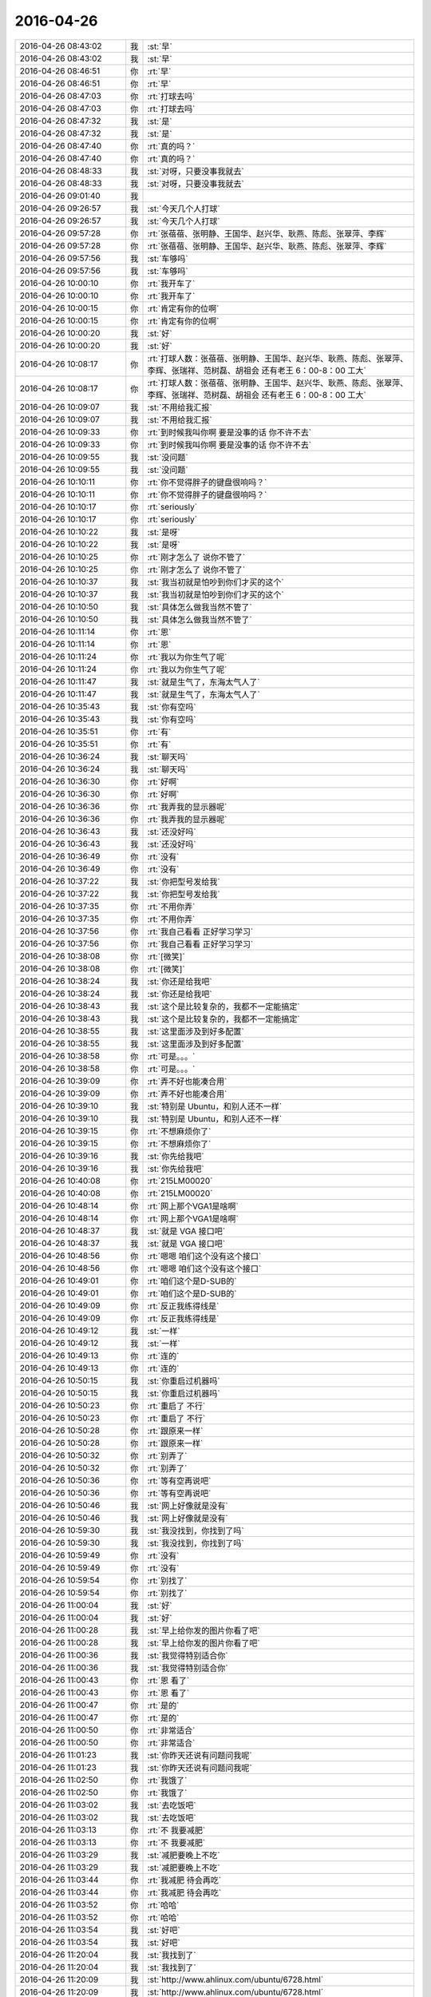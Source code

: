 2016-04-26
-------------

.. list-table::
   :widths: 25, 1, 60

   * - 2016-04-26 08:43:02
     - 我
     - :st:`早`
   * - 2016-04-26 08:43:02
     - 我
     - :st:`早`
   * - 2016-04-26 08:46:51
     - 你
     - :rt:`早`
   * - 2016-04-26 08:46:51
     - 你
     - :rt:`早`
   * - 2016-04-26 08:47:03
     - 你
     - :rt:`打球去吗`
   * - 2016-04-26 08:47:03
     - 你
     - :rt:`打球去吗`
   * - 2016-04-26 08:47:32
     - 我
     - :st:`是`
   * - 2016-04-26 08:47:32
     - 我
     - :st:`是`
   * - 2016-04-26 08:47:40
     - 你
     - :rt:`真的吗？`
   * - 2016-04-26 08:47:40
     - 你
     - :rt:`真的吗？`
   * - 2016-04-26 08:48:33
     - 我
     - :st:`对呀，只要没事我就去`
   * - 2016-04-26 08:48:33
     - 我
     - :st:`对呀，只要没事我就去`
   * - 2016-04-26 09:01:40
     - 我
     - .. image:: /images/67362.jpg
          :width: 100px
   * - 2016-04-26 09:26:57
     - 我
     - :st:`今天几个人打球`
   * - 2016-04-26 09:26:57
     - 我
     - :st:`今天几个人打球`
   * - 2016-04-26 09:57:28
     - 你
     - :rt:`张蓓蓓、张明静、王国华、赵兴华、耿燕、陈彪、张翠萍、李辉`
   * - 2016-04-26 09:57:28
     - 你
     - :rt:`张蓓蓓、张明静、王国华、赵兴华、耿燕、陈彪、张翠萍、李辉`
   * - 2016-04-26 09:57:56
     - 我
     - :st:`车够吗`
   * - 2016-04-26 09:57:56
     - 我
     - :st:`车够吗`
   * - 2016-04-26 10:00:10
     - 你
     - :rt:`我开车了`
   * - 2016-04-26 10:00:10
     - 你
     - :rt:`我开车了`
   * - 2016-04-26 10:00:15
     - 你
     - :rt:`肯定有你的位啊`
   * - 2016-04-26 10:00:15
     - 你
     - :rt:`肯定有你的位啊`
   * - 2016-04-26 10:00:20
     - 我
     - :st:`好`
   * - 2016-04-26 10:00:20
     - 我
     - :st:`好`
   * - 2016-04-26 10:08:17
     - 你
     - :rt:`打球人数：张蓓蓓、张明静、王国华、赵兴华、耿燕、陈彪、张翠萍、李辉、张瑞祥、范树磊、胡祖会 还有老王  6：00-8：00 工大`
   * - 2016-04-26 10:08:17
     - 你
     - :rt:`打球人数：张蓓蓓、张明静、王国华、赵兴华、耿燕、陈彪、张翠萍、李辉、张瑞祥、范树磊、胡祖会 还有老王  6：00-8：00 工大`
   * - 2016-04-26 10:09:07
     - 我
     - :st:`不用给我汇报`
   * - 2016-04-26 10:09:07
     - 我
     - :st:`不用给我汇报`
   * - 2016-04-26 10:09:33
     - 你
     - :rt:`到时候我叫你啊 要是没事的话 你不许不去`
   * - 2016-04-26 10:09:33
     - 你
     - :rt:`到时候我叫你啊 要是没事的话 你不许不去`
   * - 2016-04-26 10:09:55
     - 我
     - :st:`没问题`
   * - 2016-04-26 10:09:55
     - 我
     - :st:`没问题`
   * - 2016-04-26 10:10:11
     - 你
     - :rt:`你不觉得胖子的键盘很响吗？`
   * - 2016-04-26 10:10:11
     - 你
     - :rt:`你不觉得胖子的键盘很响吗？`
   * - 2016-04-26 10:10:17
     - 你
     - :rt:`seriously`
   * - 2016-04-26 10:10:17
     - 你
     - :rt:`seriously`
   * - 2016-04-26 10:10:22
     - 我
     - :st:`是呀`
   * - 2016-04-26 10:10:22
     - 我
     - :st:`是呀`
   * - 2016-04-26 10:10:25
     - 你
     - :rt:`刚才怎么了 说你不管了`
   * - 2016-04-26 10:10:25
     - 你
     - :rt:`刚才怎么了 说你不管了`
   * - 2016-04-26 10:10:37
     - 我
     - :st:`我当初就是怕吵到你们才买的这个`
   * - 2016-04-26 10:10:37
     - 我
     - :st:`我当初就是怕吵到你们才买的这个`
   * - 2016-04-26 10:10:50
     - 我
     - :st:`具体怎么做我当然不管了`
   * - 2016-04-26 10:10:50
     - 我
     - :st:`具体怎么做我当然不管了`
   * - 2016-04-26 10:11:14
     - 你
     - :rt:`恩`
   * - 2016-04-26 10:11:14
     - 你
     - :rt:`恩`
   * - 2016-04-26 10:11:24
     - 你
     - :rt:`我以为你生气了呢`
   * - 2016-04-26 10:11:24
     - 你
     - :rt:`我以为你生气了呢`
   * - 2016-04-26 10:11:47
     - 我
     - :st:`就是生气了，东海太气人了`
   * - 2016-04-26 10:11:47
     - 我
     - :st:`就是生气了，东海太气人了`
   * - 2016-04-26 10:35:43
     - 我
     - :st:`你有空吗`
   * - 2016-04-26 10:35:43
     - 我
     - :st:`你有空吗`
   * - 2016-04-26 10:35:51
     - 你
     - :rt:`有`
   * - 2016-04-26 10:35:51
     - 你
     - :rt:`有`
   * - 2016-04-26 10:36:24
     - 我
     - :st:`聊天吗`
   * - 2016-04-26 10:36:24
     - 我
     - :st:`聊天吗`
   * - 2016-04-26 10:36:30
     - 你
     - :rt:`好啊`
   * - 2016-04-26 10:36:30
     - 你
     - :rt:`好啊`
   * - 2016-04-26 10:36:36
     - 你
     - :rt:`我弄我的显示器呢`
   * - 2016-04-26 10:36:36
     - 你
     - :rt:`我弄我的显示器呢`
   * - 2016-04-26 10:36:43
     - 我
     - :st:`还没好吗`
   * - 2016-04-26 10:36:43
     - 我
     - :st:`还没好吗`
   * - 2016-04-26 10:36:49
     - 你
     - :rt:`没有`
   * - 2016-04-26 10:36:49
     - 你
     - :rt:`没有`
   * - 2016-04-26 10:37:22
     - 我
     - :st:`你把型号发给我`
   * - 2016-04-26 10:37:22
     - 我
     - :st:`你把型号发给我`
   * - 2016-04-26 10:37:35
     - 你
     - :rt:`不用你弄`
   * - 2016-04-26 10:37:35
     - 你
     - :rt:`不用你弄`
   * - 2016-04-26 10:37:56
     - 你
     - :rt:`我自己看看 正好学习学习`
   * - 2016-04-26 10:37:56
     - 你
     - :rt:`我自己看看 正好学习学习`
   * - 2016-04-26 10:38:08
     - 你
     - :rt:`[微笑]`
   * - 2016-04-26 10:38:08
     - 你
     - :rt:`[微笑]`
   * - 2016-04-26 10:38:24
     - 我
     - :st:`你还是给我吧`
   * - 2016-04-26 10:38:24
     - 我
     - :st:`你还是给我吧`
   * - 2016-04-26 10:38:43
     - 我
     - :st:`这个是比较复杂的，我都不一定能搞定`
   * - 2016-04-26 10:38:43
     - 我
     - :st:`这个是比较复杂的，我都不一定能搞定`
   * - 2016-04-26 10:38:55
     - 我
     - :st:`这里面涉及到好多配置`
   * - 2016-04-26 10:38:55
     - 我
     - :st:`这里面涉及到好多配置`
   * - 2016-04-26 10:38:58
     - 你
     - :rt:`可是。。。`
   * - 2016-04-26 10:38:58
     - 你
     - :rt:`可是。。。`
   * - 2016-04-26 10:39:09
     - 你
     - :rt:`弄不好也能凑合用`
   * - 2016-04-26 10:39:09
     - 你
     - :rt:`弄不好也能凑合用`
   * - 2016-04-26 10:39:10
     - 我
     - :st:`特别是 Ubuntu，和别人还不一样`
   * - 2016-04-26 10:39:10
     - 我
     - :st:`特别是 Ubuntu，和别人还不一样`
   * - 2016-04-26 10:39:15
     - 你
     - :rt:`不想麻烦你了`
   * - 2016-04-26 10:39:15
     - 你
     - :rt:`不想麻烦你了`
   * - 2016-04-26 10:39:16
     - 我
     - :st:`你先给我吧`
   * - 2016-04-26 10:39:16
     - 我
     - :st:`你先给我吧`
   * - 2016-04-26 10:40:08
     - 你
     - :rt:`215LM00020`
   * - 2016-04-26 10:40:08
     - 你
     - :rt:`215LM00020`
   * - 2016-04-26 10:48:14
     - 你
     - :rt:`网上那个VGA1是啥啊`
   * - 2016-04-26 10:48:14
     - 你
     - :rt:`网上那个VGA1是啥啊`
   * - 2016-04-26 10:48:37
     - 我
     - :st:`就是 VGA 接口吧`
   * - 2016-04-26 10:48:37
     - 我
     - :st:`就是 VGA 接口吧`
   * - 2016-04-26 10:48:56
     - 你
     - :rt:`嗯嗯 咱们这个没有这个接口`
   * - 2016-04-26 10:48:56
     - 你
     - :rt:`嗯嗯 咱们这个没有这个接口`
   * - 2016-04-26 10:49:01
     - 你
     - :rt:`咱们这个是D-SUB的`
   * - 2016-04-26 10:49:01
     - 你
     - :rt:`咱们这个是D-SUB的`
   * - 2016-04-26 10:49:09
     - 你
     - :rt:`反正我练得线是`
   * - 2016-04-26 10:49:09
     - 你
     - :rt:`反正我练得线是`
   * - 2016-04-26 10:49:12
     - 我
     - :st:`一样`
   * - 2016-04-26 10:49:12
     - 我
     - :st:`一样`
   * - 2016-04-26 10:49:13
     - 你
     - :rt:`连的`
   * - 2016-04-26 10:49:13
     - 你
     - :rt:`连的`
   * - 2016-04-26 10:50:15
     - 我
     - :st:`你重启过机器吗`
   * - 2016-04-26 10:50:15
     - 我
     - :st:`你重启过机器吗`
   * - 2016-04-26 10:50:23
     - 你
     - :rt:`重启了 不行`
   * - 2016-04-26 10:50:23
     - 你
     - :rt:`重启了 不行`
   * - 2016-04-26 10:50:28
     - 你
     - :rt:`跟原来一样`
   * - 2016-04-26 10:50:28
     - 你
     - :rt:`跟原来一样`
   * - 2016-04-26 10:50:32
     - 你
     - :rt:`别弄了`
   * - 2016-04-26 10:50:32
     - 你
     - :rt:`别弄了`
   * - 2016-04-26 10:50:36
     - 你
     - :rt:`等有空再说吧`
   * - 2016-04-26 10:50:36
     - 你
     - :rt:`等有空再说吧`
   * - 2016-04-26 10:50:46
     - 我
     - :st:`网上好像就是没有`
   * - 2016-04-26 10:50:46
     - 我
     - :st:`网上好像就是没有`
   * - 2016-04-26 10:59:30
     - 我
     - :st:`我没找到，你找到了吗`
   * - 2016-04-26 10:59:30
     - 我
     - :st:`我没找到，你找到了吗`
   * - 2016-04-26 10:59:49
     - 你
     - :rt:`没有`
   * - 2016-04-26 10:59:49
     - 你
     - :rt:`没有`
   * - 2016-04-26 10:59:54
     - 你
     - :rt:`别找了`
   * - 2016-04-26 10:59:54
     - 你
     - :rt:`别找了`
   * - 2016-04-26 11:00:04
     - 我
     - :st:`好`
   * - 2016-04-26 11:00:04
     - 我
     - :st:`好`
   * - 2016-04-26 11:00:28
     - 我
     - :st:`早上给你发的图片你看了吧`
   * - 2016-04-26 11:00:28
     - 我
     - :st:`早上给你发的图片你看了吧`
   * - 2016-04-26 11:00:36
     - 我
     - :st:`我觉得特别适合你`
   * - 2016-04-26 11:00:36
     - 我
     - :st:`我觉得特别适合你`
   * - 2016-04-26 11:00:43
     - 你
     - :rt:`恩 看了`
   * - 2016-04-26 11:00:43
     - 你
     - :rt:`恩 看了`
   * - 2016-04-26 11:00:47
     - 你
     - :rt:`是的`
   * - 2016-04-26 11:00:47
     - 你
     - :rt:`是的`
   * - 2016-04-26 11:00:50
     - 你
     - :rt:`非常适合`
   * - 2016-04-26 11:00:50
     - 你
     - :rt:`非常适合`
   * - 2016-04-26 11:01:23
     - 我
     - :st:`你昨天还说有问题问我呢`
   * - 2016-04-26 11:01:23
     - 我
     - :st:`你昨天还说有问题问我呢`
   * - 2016-04-26 11:02:50
     - 你
     - :rt:`我饿了`
   * - 2016-04-26 11:02:50
     - 你
     - :rt:`我饿了`
   * - 2016-04-26 11:03:02
     - 我
     - :st:`去吃饭吧`
   * - 2016-04-26 11:03:02
     - 我
     - :st:`去吃饭吧`
   * - 2016-04-26 11:03:13
     - 你
     - :rt:`不 我要减肥`
   * - 2016-04-26 11:03:13
     - 你
     - :rt:`不 我要减肥`
   * - 2016-04-26 11:03:29
     - 我
     - :st:`减肥要晚上不吃`
   * - 2016-04-26 11:03:29
     - 我
     - :st:`减肥要晚上不吃`
   * - 2016-04-26 11:03:44
     - 你
     - :rt:`我减肥 待会再吃`
   * - 2016-04-26 11:03:44
     - 你
     - :rt:`我减肥 待会再吃`
   * - 2016-04-26 11:03:52
     - 你
     - :rt:`哈哈`
   * - 2016-04-26 11:03:52
     - 你
     - :rt:`哈哈`
   * - 2016-04-26 11:03:54
     - 我
     - :st:`好吧`
   * - 2016-04-26 11:03:54
     - 我
     - :st:`好吧`
   * - 2016-04-26 11:20:04
     - 我
     - :st:`我找到了`
   * - 2016-04-26 11:20:04
     - 我
     - :st:`我找到了`
   * - 2016-04-26 11:20:09
     - 我
     - :st:`http://www.ahlinux.com/ubuntu/6728.html`
   * - 2016-04-26 11:20:09
     - 我
     - :st:`http://www.ahlinux.com/ubuntu/6728.html`
   * - 2016-04-26 11:20:30
     - 我
     - :st:`你的显示器的分辨率是1680x1050`
   * - 2016-04-26 11:20:30
     - 我
     - :st:`你的显示器的分辨率是1680x1050`
   * - 2016-04-26 11:20:46
     - 我
     - :st:`操作的时候改成这个就可以了`
   * - 2016-04-26 11:20:46
     - 我
     - :st:`操作的时候改成这个就可以了`
   * - 2016-04-26 11:20:57
     - 你
     - :rt:`不是 是1024*768`
   * - 2016-04-26 11:20:57
     - 你
     - :rt:`不是 是1024*768`
   * - 2016-04-26 11:21:26
     - 我
     - :st:`我是说你显示器应该的是这个`
   * - 2016-04-26 11:21:26
     - 我
     - :st:`我是说你显示器应该的是这个`
   * - 2016-04-26 11:21:42
     - 你
     - :rt:`应该是1920的`
   * - 2016-04-26 11:21:42
     - 你
     - :rt:`应该是1920的`
   * - 2016-04-26 11:21:45
     - 你
     - :rt:`你看看你的`
   * - 2016-04-26 11:21:45
     - 你
     - :rt:`你看看你的`
   * - 2016-04-26 11:22:36
     - 我
     - :st:`我的是1680，你的应该是1920`
   * - 2016-04-26 11:22:36
     - 我
     - :st:`我的是1680，你的应该是1920`
   * - 2016-04-26 11:23:30
     - 你
     - :rt:`是`
   * - 2016-04-26 11:23:30
     - 你
     - :rt:`是`
   * - 2016-04-26 11:23:34
     - 你
     - :rt:`1920 1080`
   * - 2016-04-26 11:23:34
     - 你
     - :rt:`1920 1080`
   * - 2016-04-26 11:25:01
     - 我
     - :st:`你不去吃饭吗`
   * - 2016-04-26 11:25:01
     - 我
     - :st:`你不去吃饭吗`
   * - 2016-04-26 11:27:23
     - 我
     - :st:`早点吃，回来早点睡`
   * - 2016-04-26 11:27:23
     - 我
     - :st:`早点吃，回来早点睡`
   * - 2016-04-26 11:27:35
     - 我
     - :st:`下午聊天，好不好`
   * - 2016-04-26 11:27:35
     - 我
     - :st:`下午聊天，好不好`
   * - 2016-04-26 11:32:37
     - 你
     - :rt:`好 你看我今天早上待会`
   * - 2016-04-26 11:32:37
     - 你
     - :rt:`好 你看我今天早上待会`
   * - 2016-04-26 11:32:52
     - 你
     - :rt:`王洪越 让我接着调研vertica`
   * - 2016-04-26 11:32:52
     - 你
     - :rt:`王洪越 让我接着调研vertica`
   * - 2016-04-26 11:32:53
     - 你
     - :rt:`靠`
   * - 2016-04-26 11:32:53
     - 你
     - :rt:`靠`
   * - 2016-04-26 11:34:11
     - 我
     - :st:`不理他`
   * - 2016-04-26 11:34:11
     - 我
     - :st:`不理他`
   * - 2016-04-26 11:34:30
     - 我
     - :st:`他特别讨厌，今天和我们一起吃`
   * - 2016-04-26 11:34:30
     - 我
     - :st:`他特别讨厌，今天和我们一起吃`
   * - 2016-04-26 11:34:52
     - 我
     - :st:`我在想是不是因为杨丽莹今天和我们吃`
   * - 2016-04-26 11:34:52
     - 我
     - :st:`我在想是不是因为杨丽莹今天和我们吃`
   * - 2016-04-26 11:35:12
     - 我
     - :st:`上次也是，他和杨丽莹一起去的`
   * - 2016-04-26 11:35:12
     - 我
     - :st:`上次也是，他和杨丽莹一起去的`
   * - 2016-04-26 11:36:52
     - 你
     - :rt:`不是`
   * - 2016-04-26 11:36:52
     - 你
     - :rt:`不是`
   * - 2016-04-26 11:37:12
     - 你
     - :rt:`他先说的，后来严丹叫的杨`
   * - 2016-04-26 11:37:12
     - 你
     - :rt:`他先说的，后来严丹叫的杨`
   * - 2016-04-26 11:37:24
     - 我
     - :st:`哦`
   * - 2016-04-26 11:37:24
     - 我
     - :st:`哦`
   * - 2016-04-26 11:37:33
     - 你
     - :rt:`然后他叫也叫杨`
   * - 2016-04-26 11:37:33
     - 你
     - :rt:`然后他叫也叫杨`
   * - 2016-04-26 11:37:37
     - 你
     - :rt:`杨就去了`
   * - 2016-04-26 11:37:37
     - 你
     - :rt:`杨就去了`
   * - 2016-04-26 11:37:47
     - 你
     - :rt:`我想他估计想跟你套近乎`
   * - 2016-04-26 11:37:47
     - 你
     - :rt:`我想他估计想跟你套近乎`
   * - 2016-04-26 11:37:59
     - 你
     - :rt:`至少他觉得跟你比以前好了`
   * - 2016-04-26 11:37:59
     - 你
     - :rt:`至少他觉得跟你比以前好了`
   * - 2016-04-26 11:38:04
     - 我
     - :st:`是`
   * - 2016-04-26 11:38:04
     - 我
     - :st:`是`
   * - 2016-04-26 11:38:29
     - 你
     - :rt:`他这个人奇奇怪怪的，也没什么原则，比较讨厌`
   * - 2016-04-26 11:38:29
     - 你
     - :rt:`他这个人奇奇怪怪的，也没什么原则，比较讨厌`
   * - 2016-04-26 11:38:36
     - 我
     - :st:`明天我上午请假，你帮我看看他们是不是还是一起`
   * - 2016-04-26 11:38:36
     - 我
     - :st:`明天我上午请假，你帮我看看他们是不是还是一起`
   * - 2016-04-26 11:38:47
     - 你
     - :rt:`你干嘛去啊`
   * - 2016-04-26 11:38:47
     - 你
     - :rt:`你干嘛去啊`
   * - 2016-04-26 11:38:52
     - 你
     - :rt:`请一上午吗？`
   * - 2016-04-26 11:38:52
     - 你
     - :rt:`请一上午吗？`
   * - 2016-04-26 11:39:04
     - 你
     - :rt:`他们是不是一起怎么了？`
   * - 2016-04-26 11:39:04
     - 你
     - :rt:`他们是不是一起怎么了？`
   * - 2016-04-26 11:39:12
     - 我
     - :st:`我去体检，一上午`
   * - 2016-04-26 11:39:12
     - 我
     - :st:`我去体检，一上午`
   * - 2016-04-26 11:39:24
     - 你
     - :rt:`你好像对杨跟王洪越走的近这件事很在意哦`
   * - 2016-04-26 11:39:24
     - 你
     - :rt:`你好像对杨跟王洪越走的近这件事很在意哦`
   * - 2016-04-26 11:39:36
     - 你
     - :rt:`为什么[调皮]`
   * - 2016-04-26 11:39:36
     - 你
     - :rt:`为什么[调皮]`
   * - 2016-04-26 11:39:38
     - 我
     - :st:`我是讨厌洪越`
   * - 2016-04-26 11:39:38
     - 我
     - :st:`我是讨厌洪越`
   * - 2016-04-26 11:39:50
     - 我
     - :st:`不想让他和我们一起吃`
   * - 2016-04-26 11:39:50
     - 我
     - :st:`不想让他和我们一起吃`
   * - 2016-04-26 11:39:54
     - 你
     - :rt:`平时没见你这么讨厌他`
   * - 2016-04-26 11:39:54
     - 你
     - :rt:`平时没见你这么讨厌他`
   * - 2016-04-26 11:40:05
     - 我
     - :st:`昨天他就没和我们一起`
   * - 2016-04-26 11:40:05
     - 我
     - :st:`昨天他就没和我们一起`
   * - 2016-04-26 11:40:16
     - 你
     - :rt:`你明天都不来了，还让我看着他跟杨在不在一起`
   * - 2016-04-26 11:40:16
     - 你
     - :rt:`你明天都不来了，还让我看着他跟杨在不在一起`
   * - 2016-04-26 11:40:30
     - 我
     - :st:`我只是好奇他的动机`
   * - 2016-04-26 11:40:30
     - 我
     - :st:`我只是好奇他的动机`
   * - 2016-04-26 11:40:37
     - 你
     - :rt:`唉`
   * - 2016-04-26 11:40:37
     - 你
     - :rt:`唉`
   * - 2016-04-26 11:40:46
     - 你
     - :rt:`好吧，我无所谓，`
   * - 2016-04-26 11:40:46
     - 你
     - :rt:`好吧，我无所谓，`
   * - 2016-04-26 11:41:01
     - 我
     - :st:`如果你说的对，他昨天也应该找我们`
   * - 2016-04-26 11:41:01
     - 我
     - :st:`如果你说的对，他昨天也应该找我们`
   * - 2016-04-26 11:41:28
     - 我
     - :st:`我现在没猜出来他想干嘛`
   * - 2016-04-26 11:41:28
     - 我
     - :st:`我现在没猜出来他想干嘛`
   * - 2016-04-26 11:41:44
     - 我
     - :st:`如果真是因为杨反而简单了`
   * - 2016-04-26 11:41:44
     - 我
     - :st:`如果真是因为杨反而简单了`
   * - 2016-04-26 11:42:05
     - 你
     - :rt:`这事很简单，等会跟你说`
   * - 2016-04-26 11:42:05
     - 你
     - :rt:`这事很简单，等会跟你说`
   * - 2016-04-26 11:42:12
     - 我
     - :st:`还有就是他现在对你好的原因是什么`
   * - 2016-04-26 11:42:12
     - 我
     - :st:`还有就是他现在对你好的原因是什么`
   * - 2016-04-26 11:43:01
     - 你
     - :rt:`他现在已经被孤立了，`
   * - 2016-04-26 11:43:01
     - 你
     - :rt:`他现在已经被孤立了，`
   * - 2016-04-26 11:43:15
     - 你
     - :rt:`他对田不满意，只能通过你`
   * - 2016-04-26 11:43:15
     - 你
     - :rt:`他对田不满意，只能通过你`
   * - 2016-04-26 11:43:36
     - 你
     - :rt:`而且他发现你并没有因为去年记恨他`
   * - 2016-04-26 11:43:36
     - 你
     - :rt:`而且他发现你并没有因为去年记恨他`
   * - 2016-04-26 11:43:44
     - 你
     - :rt:`他自然跟你靠拢了`
   * - 2016-04-26 11:43:44
     - 你
     - :rt:`他自然跟你靠拢了`
   * - 2016-04-26 11:43:55
     - 你
     - :rt:`他已经放弃田了`
   * - 2016-04-26 11:43:55
     - 你
     - :rt:`他已经放弃田了`
   * - 2016-04-26 11:44:00
     - 我
     - :st:`好吧，你和我看问题的方式和方法不一样，我总是悲观一些，你总是乐观一些`
   * - 2016-04-26 11:44:00
     - 我
     - :st:`好吧，你和我看问题的方式和方法不一样，我总是悲观一些，你总是乐观一些`
   * - 2016-04-26 11:44:07
     - 我
     - :st:`咱俩正好互补`
   * - 2016-04-26 11:44:07
     - 我
     - :st:`咱俩正好互补`
   * - 2016-04-26 11:44:26
     - 你
     - :rt:`可能是吧，谁有理就听谁的，`
   * - 2016-04-26 11:44:26
     - 你
     - :rt:`可能是吧，谁有理就听谁的，`
   * - 2016-04-26 11:44:33
     - 你
     - :rt:`就算是参考了`
   * - 2016-04-26 11:44:33
     - 你
     - :rt:`就算是参考了`
   * - 2016-04-26 11:44:51
     - 你
     - :rt:`昨天跟本跟田没啥冲突，他都偏向你了`
   * - 2016-04-26 11:44:51
     - 你
     - :rt:`昨天跟本跟田没啥冲突，他都偏向你了`
   * - 2016-04-26 11:45:02
     - 我
     - :st:`是`
   * - 2016-04-26 11:45:02
     - 我
     - :st:`是`
   * - 2016-04-26 11:45:08
     - 你
     - :rt:`他知道田不把他放在眼里`
   * - 2016-04-26 11:45:08
     - 你
     - :rt:`他知道田不把他放在眼里`
   * - 2016-04-26 11:45:23
     - 你
     - :rt:`王志新也不把他放在眼里`
   * - 2016-04-26 11:45:23
     - 你
     - :rt:`王志新也不把他放在眼里`
   * - 2016-04-26 11:45:36
     - 你
     - :rt:`我还对他好点，你对他也不错`
   * - 2016-04-26 11:45:36
     - 你
     - :rt:`我还对他好点，你对他也不错`
   * - 2016-04-26 11:45:46
     - 你
     - :rt:`所以他才向你靠拢`
   * - 2016-04-26 11:45:46
     - 你
     - :rt:`所以他才向你靠拢`
   * - 2016-04-26 11:51:16
     - 我
     - :st:`你说的有道理`
   * - 2016-04-26 11:51:16
     - 我
     - :st:`你说的有道理`
   * - 2016-04-26 11:51:32
     - 我
     - :st:`我还是把他想的太坏了`
   * - 2016-04-26 11:51:32
     - 我
     - :st:`我还是把他想的太坏了`
   * - 2016-04-26 11:51:42
     - 我
     - :st:`主要还是因为他对你不好`
   * - 2016-04-26 11:53:19
     - 你
     - :rt:`对杨丽颖太好`
   * - 2016-04-26 11:53:19
     - 你
     - :rt:`对杨丽颖太好`
   * - 2016-04-26 11:55:48
     - 我
     - :st:`？`
   * - 2016-04-26 11:55:48
     - 我
     - :st:`？`
   * - 2016-04-26 11:56:04
     - 我
     - :st:`你是说我还是说他？`
   * - 2016-04-26 11:56:04
     - 我
     - :st:`你是说我还是说他？`
   * - 2016-04-26 12:01:58
     - 你
     - :rt:`他`
   * - 2016-04-26 12:01:58
     - 你
     - :rt:`他`
   * - 2016-04-26 12:02:29
     - 我
     - :st:`不是因为这个`
   * - 2016-04-26 12:02:29
     - 我
     - :st:`不是因为这个`
   * - 2016-04-26 12:03:49
     - 你
     - :rt:`吃完了`
   * - 2016-04-26 12:03:49
     - 你
     - :rt:`吃完了`
   * - 2016-04-26 12:05:13
     - 我
     - :st:`我还没吃上呢[流泪]`
   * - 2016-04-26 12:05:13
     - 我
     - :st:`我还没吃上呢[流泪]`
   * - 2016-04-26 12:07:56
     - 你
     - :rt:`这也太慢了`
   * - 2016-04-26 12:07:56
     - 你
     - :rt:`这也太慢了`
   * - 2016-04-26 12:08:04
     - 你
     - :rt:`我下午没事就跟你聊天，`
   * - 2016-04-26 12:08:04
     - 你
     - :rt:`我下午没事就跟你聊天，`
   * - 2016-04-26 12:08:17
     - 我
     - :st:`好的`
   * - 2016-04-26 12:08:17
     - 我
     - :st:`好的`
   * - 2016-04-26 12:08:23
     - 你
     - :rt:`王洪越太讨厌`
   * - 2016-04-26 12:08:23
     - 你
     - :rt:`王洪越太讨厌`
   * - 2016-04-26 12:08:25
     - 我
     - :st:`我现在就祈祷`
   * - 2016-04-26 12:08:25
     - 我
     - :st:`我现在就祈祷`
   * - 2016-04-26 12:08:30
     - 我
     - :st:`祈祷你没事`
   * - 2016-04-26 12:08:30
     - 我
     - :st:`祈祷你没事`
   * - 2016-04-26 12:08:32
     - 你
     - :rt:`老是看我电脑`
   * - 2016-04-26 12:08:32
     - 你
     - :rt:`老是看我电脑`
   * - 2016-04-26 12:08:38
     - 你
     - :rt:`我能有啥事啊，`
   * - 2016-04-26 12:08:38
     - 你
     - :rt:`我能有啥事啊，`
   * - 2016-04-26 12:08:42
     - 我
     - :st:`🙏`
   * - 2016-04-26 12:08:42
     - 我
     - :st:`🙏`
   * - 2016-04-26 12:08:51
     - 你
     - :rt:`Vertica不是一天调研出来的`
   * - 2016-04-26 12:08:51
     - 你
     - :rt:`Vertica不是一天调研出来的`
   * - 2016-04-26 12:09:10
     - 我
     - :st:`是`
   * - 2016-04-26 12:09:10
     - 我
     - :st:`是`
   * - 2016-04-26 12:52:26
     - 我
     - :st:`是不是把你吵醒了`
   * - 2016-04-26 12:52:26
     - 我
     - :st:`是不是把你吵醒了`
   * - 2016-04-26 12:52:32
     - 你
     - :rt:`没事`
   * - 2016-04-26 12:52:32
     - 你
     - :rt:`没事`
   * - 2016-04-26 12:52:44
     - 我
     - :st:`对不起`
   * - 2016-04-26 12:52:44
     - 我
     - :st:`对不起`
   * - 2016-04-26 12:53:06
     - 你
     - :rt:`你一喊 我就睡不着了 想听发生啥事了`
   * - 2016-04-26 12:53:06
     - 你
     - :rt:`你一喊 我就睡不着了 想听发生啥事了`
   * - 2016-04-26 12:53:09
     - 你
     - :rt:`没事拉`
   * - 2016-04-26 12:53:09
     - 你
     - :rt:`没事拉`
   * - 2016-04-26 12:53:14
     - 你
     - :rt:`我睡了一会了`
   * - 2016-04-26 12:53:14
     - 你
     - :rt:`我睡了一会了`
   * - 2016-04-26 12:54:10
     - 我
     - [链接] `» 沐猿而冠·附录·何为理性动物 <http://headsalon.org/archives/6814.html>`_
   * - 2016-04-26 12:54:10
     - 我
     - [链接] `» 沐猿而冠·附录·何为理性动物 <http://headsalon.org/archives/6814.html>`_
   * - 2016-04-26 12:54:34
     - 我
     - :st:`你看看这个`
   * - 2016-04-26 12:54:34
     - 我
     - :st:`你看看这个`
   * - 2016-04-26 12:54:40
     - 你
     - :rt:`哦`
   * - 2016-04-26 12:54:40
     - 你
     - :rt:`哦`
   * - 2016-04-26 13:07:22
     - 你
     - :rt:`看完了`
   * - 2016-04-26 13:07:22
     - 你
     - :rt:`看完了`
   * - 2016-04-26 13:07:24
     - 你
     - :rt:`好长`
   * - 2016-04-26 13:07:24
     - 你
     - :rt:`好长`
   * - 2016-04-26 13:07:31
     - 我
     - :st:`是`
   * - 2016-04-26 13:07:31
     - 我
     - :st:`是`
   * - 2016-04-26 13:07:56
     - 我
     - :st:`这就是我打算给你的书，你可以自己去买一本看看，有点深`
   * - 2016-04-26 13:07:56
     - 我
     - :st:`这就是我打算给你的书，你可以自己去买一本看看，有点深`
   * - 2016-04-26 13:08:03
     - 你
     - :rt:`是`
   * - 2016-04-26 13:08:03
     - 你
     - :rt:`是`
   * - 2016-04-26 13:08:07
     - 你
     - :rt:`叫什么`
   * - 2016-04-26 13:08:07
     - 你
     - :rt:`叫什么`
   * - 2016-04-26 13:08:13
     - 你
     - :rt:`我自己买就行`
   * - 2016-04-26 13:08:13
     - 你
     - :rt:`我自己买就行`
   * - 2016-04-26 13:08:14
     - 你
     - :rt:`没事`
   * - 2016-04-26 13:08:14
     - 你
     - :rt:`没事`
   * - 2016-04-26 13:08:47
     - 我
     - :st:`沐猿而冠`
   * - 2016-04-26 13:08:47
     - 我
     - :st:`沐猿而冠`
   * - 2016-04-26 13:08:55
     - 你
     - :rt:`嗯嗯 好`
   * - 2016-04-26 13:08:55
     - 你
     - :rt:`嗯嗯 好`
   * - 2016-04-26 13:14:21
     - 我
     - :st:`上次给你看的那个蜥蜴的文章也是他的，就是黄喉、蓝喉和橙喉`
   * - 2016-04-26 13:14:21
     - 我
     - :st:`上次给你看的那个蜥蜴的文章也是他的，就是黄喉、蓝喉和橙喉`
   * - 2016-04-26 13:14:48
     - 你
     - :rt:`啊？`
   * - 2016-04-26 13:14:48
     - 你
     - :rt:`啊？`
   * - 2016-04-26 13:14:52
     - 你
     - :rt:`我没听过啊`
   * - 2016-04-26 13:14:52
     - 你
     - :rt:`我没听过啊`
   * - 2016-04-26 13:15:03
     - 你
     - :rt:`啥蜥蜴的文章`
   * - 2016-04-26 13:15:03
     - 你
     - :rt:`啥蜥蜴的文章`
   * - 2016-04-26 13:15:06
     - 我
     - :st:`男性性策略`
   * - 2016-04-26 13:15:06
     - 我
     - :st:`男性性策略`
   * - 2016-04-26 13:15:14
     - 我
     - :st:`标题不是`
   * - 2016-04-26 13:15:14
     - 我
     - :st:`标题不是`
   * - 2016-04-26 13:15:27
     - 你
     - :rt:`不记得了`
   * - 2016-04-26 13:15:27
     - 你
     - :rt:`不记得了`
   * - 2016-04-26 13:15:53
     - 我
     - :st:`[擦汗]`
   * - 2016-04-26 13:15:53
     - 我
     - :st:`[擦汗]`
   * - 2016-04-26 13:16:05
     - 你
     - :rt:`真不记得了`
   * - 2016-04-26 13:16:05
     - 你
     - :rt:`真不记得了`
   * - 2016-04-26 13:16:07
     - 你
     - :rt:`太多了`
   * - 2016-04-26 13:16:07
     - 你
     - :rt:`太多了`
   * - 2016-04-26 13:16:15
     - 我
     - :st:`我再给你一次吧`
   * - 2016-04-26 13:16:15
     - 我
     - :st:`我再给你一次吧`
   * - 2016-04-26 13:16:30
     - 你
     - :rt:`恩`
   * - 2016-04-26 13:16:30
     - 你
     - :rt:`恩`
   * - 2016-04-26 13:16:43
     - 我
     - [链接] `男女关系之一：纠结的一夫一妻制 <http://mp.weixin.qq.com/s?__biz=MjM5NzQwNjcyMQ==&mid=200913345&idx=1&sn=234ab8bb91355051c49203a41e1f1892&scene=1&srcid=0414eLVipFpuDjyseWlfEdla#rd>`_
   * - 2016-04-26 13:16:43
     - 我
     - [链接] `男女关系之一：纠结的一夫一妻制 <http://mp.weixin.qq.com/s?__biz=MjM5NzQwNjcyMQ==&mid=200913345&idx=1&sn=234ab8bb91355051c49203a41e1f1892&scene=1&srcid=0414eLVipFpuDjyseWlfEdla#rd>`_
   * - 2016-04-26 13:16:51
     - 我
     - [链接] `男女关系之二：男性性策略 <http://mp.weixin.qq.com/s?__biz=MjM5NzQwNjcyMQ==&mid=201129120&idx=3&sn=4ff8bc366817c6fe9325e37bc946efeb&scene=1&srcid=0414zxaPsyMRLLC9GtpSVK98#rd>`_
   * - 2016-04-26 13:16:51
     - 我
     - [链接] `男女关系之二：男性性策略 <http://mp.weixin.qq.com/s?__biz=MjM5NzQwNjcyMQ==&mid=201129120&idx=3&sn=4ff8bc366817c6fe9325e37bc946efeb&scene=1&srcid=0414zxaPsyMRLLC9GtpSVK98#rd>`_
   * - 2016-04-26 13:26:16
     - 我
     - :st:`这几天忙都忘了问你，你姐怎么样了`
   * - 2016-04-26 13:26:16
     - 我
     - :st:`这几天忙都忘了问你，你姐怎么样了`
   * - 2016-04-26 13:27:26
     - 你
     - :rt:`她早好了 没事`
   * - 2016-04-26 13:27:26
     - 你
     - :rt:`她早好了 没事`
   * - 2016-04-26 13:27:38
     - 我
     - :st:`好的`
   * - 2016-04-26 13:27:38
     - 我
     - :st:`好的`
   * - 2016-04-26 13:30:22
     - 我
     - :st:`我突然想到一件事，你说我天天训旭明，会不会有一天他倒向田`
   * - 2016-04-26 13:30:22
     - 我
     - :st:`我突然想到一件事，你说我天天训旭明，会不会有一天他倒向田`
   * - 2016-04-26 13:31:06
     - 你
     - :rt:`不可能`
   * - 2016-04-26 13:31:06
     - 你
     - :rt:`不可能`
   * - 2016-04-26 13:31:12
     - 你
     - :rt:`旭明不是那样的人`
   * - 2016-04-26 13:31:12
     - 你
     - :rt:`旭明不是那样的人`
   * - 2016-04-26 13:31:30
     - 我
     - :st:`好的，我相信你`
   * - 2016-04-26 13:31:30
     - 我
     - :st:`好的，我相信你`
   * - 2016-04-26 13:31:49
     - 你
     - :rt:`恩 没事 他最近也是忙的不知所措了`
   * - 2016-04-26 13:31:49
     - 你
     - :rt:`恩 没事 他最近也是忙的不知所措了`
   * - 2016-04-26 13:31:52
     - 我
     - :st:`又是我自己的悲观主义在作祟`
   * - 2016-04-26 13:31:52
     - 我
     - :st:`又是我自己的悲观主义在作祟`
   * - 2016-04-26 13:32:36
     - 你
     - :rt:`恩 没事的`
   * - 2016-04-26 13:32:36
     - 你
     - :rt:`恩 没事的`
   * - 2016-04-26 13:32:38
     - 你
     - :rt:`放心好了`
   * - 2016-04-26 13:32:38
     - 你
     - :rt:`放心好了`
   * - 2016-04-26 13:32:52
     - 我
     - :st:`好的`
   * - 2016-04-26 13:32:52
     - 我
     - :st:`好的`
   * - 2016-04-26 13:34:28
     - 你
     - :rt:`给他个好脸 哄哄他`
   * - 2016-04-26 13:34:28
     - 你
     - :rt:`给他个好脸 哄哄他`
   * - 2016-04-26 13:34:40
     - 你
     - :rt:`一会就找不到北了吧`
   * - 2016-04-26 13:34:40
     - 你
     - :rt:`一会就找不到北了吧`
   * - 2016-04-26 13:34:56
     - 我
     - :st:`😄`
   * - 2016-04-26 13:34:56
     - 我
     - :st:`😄`
   * - 2016-04-26 13:36:48
     - 我
     - :st:`你会把咱俩的事情告诉别人吗？比如你姐或者小宁`
   * - 2016-04-26 13:36:48
     - 我
     - :st:`你会把咱俩的事情告诉别人吗？比如你姐或者小宁`
   * - 2016-04-26 13:37:23
     - 你
     - :rt:`没有`
   * - 2016-04-26 13:37:23
     - 你
     - :rt:`没有`
   * - 2016-04-26 13:37:39
     - 你
     - :rt:`我跟我姐说的 老王对我特别好`
   * - 2016-04-26 13:37:39
     - 你
     - :rt:`我跟我姐说的 老王对我特别好`
   * - 2016-04-26 13:53:31
     - 我
     - :st:`好的`
   * - 2016-04-26 13:53:31
     - 我
     - :st:`好的`
   * - 2016-04-26 13:56:02
     - 我
     - :st:`你姐是产品经理吧`
   * - 2016-04-26 13:56:02
     - 我
     - :st:`你姐是产品经理吧`
   * - 2016-04-26 13:56:09
     - 你
     - :rt:`是`
   * - 2016-04-26 13:56:09
     - 你
     - :rt:`是`
   * - 2016-04-26 13:57:59
     - 我
     - :st:`微博上有个叫纯银的家伙，也是产品经理，写的东西还不错，你可以让你姐看看`
   * - 2016-04-26 13:57:59
     - 我
     - :st:`微博上有个叫纯银的家伙，也是产品经理，写的东西还不错，你可以让你姐看看`
   * - 2016-04-26 13:58:11
     - 你
     - :rt:`好`
   * - 2016-04-26 13:58:11
     - 你
     - :rt:`好`
   * - 2016-04-26 13:58:20
     - 你
     - :rt:`我俩都不会玩微博`
   * - 2016-04-26 13:58:20
     - 你
     - :rt:`我俩都不会玩微博`
   * - 2016-04-26 13:58:31
     - 我
     - :st:`去搜用户`
   * - 2016-04-26 13:58:31
     - 我
     - :st:`去搜用户`
   * - 2016-04-26 13:58:37
     - 我
     - :st:`然后关注`
   * - 2016-04-26 13:58:37
     - 我
     - :st:`然后关注`
   * - 2016-04-26 13:59:11
     - 你
     - :rt:`好`
   * - 2016-04-26 13:59:11
     - 你
     - :rt:`好`
   * - 2016-04-26 14:25:51
     - 你
     - :rt:`http://www.haha.mx/joke/2202406#10006-weixin-1-52626-6b3bffd01fdde4900130bc5a2751b6d1`
   * - 2016-04-26 14:25:51
     - 你
     - :rt:`http://www.haha.mx/joke/2202406#10006-weixin-1-52626-6b3bffd01fdde4900130bc5a2751b6d1`
   * - 2016-04-26 14:33:43
     - 我
     - :st:`坐这边是为了能看你`
   * - 2016-04-26 14:33:43
     - 我
     - :st:`坐这边是为了能看你`
   * - 2016-04-26 14:33:52
     - 你
     - :rt:`是，`
   * - 2016-04-26 14:33:52
     - 你
     - :rt:`是，`
   * - 2016-04-26 14:34:13
     - 你
     - :rt:`你看王洪越那个损样`
   * - 2016-04-26 14:34:13
     - 你
     - :rt:`你看王洪越那个损样`
   * - 2016-04-26 14:34:17
     - 你
     - :rt:`真恶心`
   * - 2016-04-26 14:34:17
     - 你
     - :rt:`真恶心`
   * - 2016-04-26 14:34:22
     - 我
     - :st:`你昨天的问题还没问完呢`
   * - 2016-04-26 14:34:22
     - 我
     - :st:`你昨天的问题还没问完呢`
   * - 2016-04-26 14:34:28
     - 你
     - :rt:`真想吐他一脸`
   * - 2016-04-26 14:34:28
     - 你
     - :rt:`真想吐他一脸`
   * - 2016-04-26 14:34:29
     - 我
     - :st:`不理他们`
   * - 2016-04-26 14:34:29
     - 我
     - :st:`不理他们`
   * - 2016-04-26 14:34:36
     - 我
     - :st:`咱俩聊咱俩的`
   * - 2016-04-26 14:34:36
     - 我
     - :st:`咱俩聊咱俩的`
   * - 2016-04-26 14:34:42
     - 你
     - :rt:`现在说不合适吧`
   * - 2016-04-26 14:34:42
     - 你
     - :rt:`现在说不合适吧`
   * - 2016-04-26 14:34:51
     - 我
     - :st:`让东海去评吧`
   * - 2016-04-26 14:34:51
     - 我
     - :st:`让东海去评吧`
   * - 2016-04-26 14:34:53
     - 你
     - :rt:`合适`
   * - 2016-04-26 14:34:53
     - 你
     - :rt:`合适`
   * - 2016-04-26 14:34:55
     - 你
     - :rt:`嗯嗯`
   * - 2016-04-26 14:34:55
     - 你
     - :rt:`嗯嗯`
   * - 2016-04-26 14:35:08
     - 你
     - :rt:`我都忘了想跟你问啥了`
   * - 2016-04-26 14:35:08
     - 你
     - :rt:`我都忘了想跟你问啥了`
   * - 2016-04-26 14:35:15
     - 我
     - :st:`他们看不出来就自己填坑`
   * - 2016-04-26 14:35:15
     - 我
     - :st:`他们看不出来就自己填坑`
   * - 2016-04-26 14:35:23
     - 我
     - :st:`我看一下`
   * - 2016-04-26 14:35:23
     - 我
     - :st:`我看一下`
   * - 2016-04-26 14:36:36
     - 我
     - :st:`“你想过我是那种不正经的女人吗”`
   * - 2016-04-26 14:36:36
     - 我
     - :st:`“你想过我是那种不正经的女人吗”`
   * - 2016-04-26 14:36:42
     - 我
     - :st:`是这个吧`
   * - 2016-04-26 14:36:42
     - 我
     - :st:`是这个吧`
   * - 2016-04-26 14:36:58
     - 你
     - :rt:`不是，这个已经说过了，`
   * - 2016-04-26 14:36:58
     - 你
     - :rt:`不是，这个已经说过了，`
   * - 2016-04-26 14:37:13
     - 你
     - :rt:`应该是我问你你为啥想抱着我睡`
   * - 2016-04-26 14:37:13
     - 你
     - :rt:`应该是我问你你为啥想抱着我睡`
   * - 2016-04-26 14:37:25
     - 你
     - :rt:`你说让我说，是为了试探我`
   * - 2016-04-26 14:37:25
     - 你
     - :rt:`你说让我说，是为了试探我`
   * - 2016-04-26 14:37:28
     - 你
     - :rt:`我在想`
   * - 2016-04-26 14:37:28
     - 你
     - :rt:`我在想`
   * - 2016-04-26 14:37:46
     - 你
     - :rt:`我今天中午有点想明白了`
   * - 2016-04-26 14:37:46
     - 你
     - :rt:`我今天中午有点想明白了`
   * - 2016-04-26 14:38:08
     - 我
     - :st:`好`
   * - 2016-04-26 14:38:08
     - 我
     - :st:`好`
   * - 2016-04-26 14:38:11
     - 我
     - :st:`说说`
   * - 2016-04-26 14:38:11
     - 我
     - :st:`说说`
   * - 2016-04-26 14:38:23
     - 你
     - :rt:`你应该是我是什么样都无所谓，就看我对你要求，结果是让我快乐，或者不让我受伤`
   * - 2016-04-26 14:38:23
     - 你
     - :rt:`你应该是我是什么样都无所谓，就看我对你要求，结果是让我快乐，或者不让我受伤`
   * - 2016-04-26 14:38:27
     - 你
     - :rt:`害`
   * - 2016-04-26 14:38:27
     - 你
     - :rt:`害`
   * - 2016-04-26 14:38:29
     - 你
     - :rt:`比如`
   * - 2016-04-26 14:38:29
     - 你
     - :rt:`比如`
   * - 2016-04-26 14:39:10
     - 你
     - :rt:`如果我想让你抱着我睡，你会抱着我睡，如果我想自己睡，你就让我自己睡`
   * - 2016-04-26 14:39:10
     - 你
     - :rt:`如果我想让你抱着我睡，你会抱着我睡，如果我想自己睡，你就让我自己睡`
   * - 2016-04-26 14:39:49
     - 我
     - :st:`这个是结果`
   * - 2016-04-26 14:39:49
     - 我
     - :st:`这个是结果`
   * - 2016-04-26 14:40:00
     - 我
     - :st:`不是原因`
   * - 2016-04-26 14:40:00
     - 我
     - :st:`不是原因`
   * - 2016-04-26 14:40:06
     - 你
     - :rt:`啊`
   * - 2016-04-26 14:40:06
     - 你
     - :rt:`啊`
   * - 2016-04-26 14:40:16
     - 你
     - :rt:`原因就是你都无所谓`
   * - 2016-04-26 14:40:16
     - 你
     - :rt:`原因就是你都无所谓`
   * - 2016-04-26 14:40:18
     - 你
     - :rt:`看我`
   * - 2016-04-26 14:40:18
     - 你
     - :rt:`看我`
   * - 2016-04-26 14:40:28
     - 我
     - :st:`不是`
   * - 2016-04-26 14:40:28
     - 我
     - :st:`不是`
   * - 2016-04-26 14:40:30
     - 你
     - :rt:`你就是受体，`
   * - 2016-04-26 14:40:30
     - 你
     - :rt:`你就是受体，`
   * - 2016-04-26 14:40:32
     - 你
     - :rt:`哈哈`
   * - 2016-04-26 14:40:32
     - 你
     - :rt:`哈哈`
   * - 2016-04-26 14:40:35
     - 你
     - :rt:`那你说`
   * - 2016-04-26 14:40:35
     - 你
     - :rt:`那你说`
   * - 2016-04-26 14:40:38
     - 我
     - :st:`我说一下`
   * - 2016-04-26 14:40:38
     - 我
     - :st:`我说一下`
   * - 2016-04-26 14:41:25
     - 你
     - :rt:`好`
   * - 2016-04-26 14:41:25
     - 你
     - :rt:`好`
   * - 2016-04-26 14:42:56
     - 我
     - :st:`原因是我当时发现你有心理障碍，但是不知道程度和具体的表现，所以我才会试探你，这是一个逐步加深的过程，也是心理治疗的一种方法，只是我没有告诉你，这样我才能看见你真实的反应`
   * - 2016-04-26 14:42:56
     - 我
     - :st:`原因是我当时发现你有心理障碍，但是不知道程度和具体的表现，所以我才会试探你，这是一个逐步加深的过程，也是心理治疗的一种方法，只是我没有告诉你，这样我才能看见你真实的反应`
   * - 2016-04-26 14:43:20
     - 你
     - :rt:`哦，好吧`
   * - 2016-04-26 14:43:20
     - 你
     - :rt:`哦，好吧`
   * - 2016-04-26 14:43:51
     - 你
     - :rt:`你告诉我估计我也不知道`
   * - 2016-04-26 14:43:51
     - 你
     - :rt:`你告诉我估计我也不知道`
   * - 2016-04-26 14:44:17
     - 我
     - :st:`对于我来说，重要的不是结果，而是过程，就是你的反应`
   * - 2016-04-26 14:44:17
     - 我
     - :st:`对于我来说，重要的不是结果，而是过程，就是你的反应`
   * - 2016-04-26 14:44:37
     - 你
     - :rt:`嗯嗯`
   * - 2016-04-26 14:44:37
     - 你
     - :rt:`嗯嗯`
   * - 2016-04-26 14:44:41
     - 你
     - :rt:`是`
   * - 2016-04-26 14:44:41
     - 你
     - :rt:`是`
   * - 2016-04-26 14:45:01
     - 我
     - :st:`你自己可能没有感觉，我其实一直是按照你的反应在不停的调整`
   * - 2016-04-26 14:45:01
     - 我
     - :st:`你自己可能没有感觉，我其实一直是按照你的反应在不停的调整`
   * - 2016-04-26 14:45:12
     - 你
     - :rt:`没有感觉`
   * - 2016-04-26 14:45:12
     - 你
     - :rt:`没有感觉`
   * - 2016-04-26 14:45:21
     - 你
     - :rt:`一点意识没有`
   * - 2016-04-26 14:45:21
     - 你
     - :rt:`一点意识没有`
   * - 2016-04-26 14:45:31
     - 我
     - :st:`我当时感觉你有一阵已经快答应了`
   * - 2016-04-26 14:45:31
     - 我
     - :st:`我当时感觉你有一阵已经快答应了`
   * - 2016-04-26 14:45:41
     - 你
     - :rt:`啊，我都忘了`
   * - 2016-04-26 14:45:41
     - 你
     - :rt:`啊，我都忘了`
   * - 2016-04-26 14:45:46
     - 你
     - :rt:`应该不会`
   * - 2016-04-26 14:45:46
     - 你
     - :rt:`应该不会`
   * - 2016-04-26 14:45:56
     - 我
     - :st:`但是你放弃了`
   * - 2016-04-26 14:45:56
     - 我
     - :st:`但是你放弃了`
   * - 2016-04-26 14:45:57
     - 你
     - :rt:`现在估计也不会`
   * - 2016-04-26 14:45:57
     - 你
     - :rt:`现在估计也不会`
   * - 2016-04-26 14:45:59
     - 你
     - :rt:`哈哈`
   * - 2016-04-26 14:45:59
     - 你
     - :rt:`哈哈`
   * - 2016-04-26 14:46:09
     - 你
     - :rt:`我还是别不过来`
   * - 2016-04-26 14:46:09
     - 你
     - :rt:`我还是别不过来`
   * - 2016-04-26 14:46:18
     - 我
     - :st:`你说的是结果`
   * - 2016-04-26 14:46:18
     - 我
     - :st:`你说的是结果`
   * - 2016-04-26 14:46:33
     - 你
     - :rt:`所以我才总想你怎么做到的`
   * - 2016-04-26 14:46:33
     - 你
     - :rt:`所以我才总想你怎么做到的`
   * - 2016-04-26 14:46:35
     - 你
     - :rt:`哈哈`
   * - 2016-04-26 14:46:35
     - 你
     - :rt:`哈哈`
   * - 2016-04-26 14:46:45
     - 你
     - :rt:`是不是又不在一个频道了`
   * - 2016-04-26 14:46:45
     - 你
     - :rt:`是不是又不在一个频道了`
   * - 2016-04-26 14:46:47
     - 我
     - :st:`我是说你的心理上的感觉`
   * - 2016-04-26 14:46:47
     - 我
     - :st:`我是说你的心理上的感觉`
   * - 2016-04-26 14:46:57
     - 我
     - :st:`我知道你在说什么`
   * - 2016-04-26 14:46:57
     - 我
     - :st:`我知道你在说什么`
   * - 2016-04-26 14:47:09
     - 我
     - :st:`这也是你现在的一大问题`
   * - 2016-04-26 14:47:09
     - 我
     - :st:`这也是你现在的一大问题`
   * - 2016-04-26 14:47:20
     - 我
     - :st:`就是很关注结果`
   * - 2016-04-26 14:47:20
     - 我
     - :st:`就是很关注结果`
   * - 2016-04-26 14:47:27
     - 我
     - :st:`给你举个例子`
   * - 2016-04-26 14:47:27
     - 我
     - :st:`给你举个例子`
   * - 2016-04-26 14:47:39
     - 我
     - :st:`就好像我们拉一个橡皮筋`
   * - 2016-04-26 14:47:39
     - 我
     - :st:`就好像我们拉一个橡皮筋`
   * - 2016-04-26 14:48:05
     - 我
     - :st:`最后一定要把它拉断`
   * - 2016-04-26 14:48:05
     - 我
     - :st:`最后一定要把它拉断`
   * - 2016-04-26 14:48:48
     - 我
     - :st:`我关注的是在这个过程中，橡皮筋发生的变化，比如粗细、裂纹`
   * - 2016-04-26 14:48:48
     - 我
     - :st:`我关注的是在这个过程中，橡皮筋发生的变化，比如粗细、裂纹`
   * - 2016-04-26 14:48:59
     - 我
     - :st:`你看到的就是它断了`
   * - 2016-04-26 14:48:59
     - 我
     - :st:`你看到的就是它断了`
   * - 2016-04-26 14:49:13
     - 你
     - :rt:`哈哈`
   * - 2016-04-26 14:49:13
     - 你
     - :rt:`哈哈`
   * - 2016-04-26 14:49:21
     - 你
     - :rt:`这么形象`
   * - 2016-04-26 14:49:21
     - 你
     - :rt:`这么形象`
   * - 2016-04-26 14:49:42
     - 我
     - :st:`我不是不关注它断，我是在找它断之前的症状`
   * - 2016-04-26 14:49:42
     - 我
     - :st:`我不是不关注它断，我是在找它断之前的症状`
   * - 2016-04-26 14:49:50
     - 你
     - :rt:`恩`
   * - 2016-04-26 14:49:50
     - 你
     - :rt:`恩`
   * - 2016-04-26 14:50:07
     - 我
     - :st:`这样我就可以拉其他的橡皮筋了`
   * - 2016-04-26 14:50:07
     - 我
     - :st:`这样我就可以拉其他的橡皮筋了`
   * - 2016-04-26 14:50:16
     - 我
     - :st:`你明白了吗`
   * - 2016-04-26 14:50:16
     - 我
     - :st:`你明白了吗`
   * - 2016-04-26 14:53:46
     - 你
     - :rt:`你给东海发消息呢吗`
   * - 2016-04-26 14:53:46
     - 你
     - :rt:`你给东海发消息呢吗`
   * - 2016-04-26 14:54:11
     - 我
     - :st:`没有`
   * - 2016-04-26 14:54:11
     - 我
     - :st:`没有`
   * - 2016-04-26 14:54:24
     - 我
     - :st:`我让他自己练`
   * - 2016-04-26 14:54:24
     - 我
     - :st:`我让他自己练`
   * - 2016-04-26 14:54:43
     - 我
     - :st:`就像当初你写文档一样`
   * - 2016-04-26 14:54:43
     - 我
     - :st:`就像当初你写文档一样`
   * - 2016-04-26 14:55:23
     - 你
     - :rt:`是`
   * - 2016-04-26 14:55:23
     - 你
     - :rt:`是`
   * - 2016-04-26 14:55:32
     - 你
     - :rt:`必须有这个过程`
   * - 2016-04-26 14:55:32
     - 你
     - :rt:`必须有这个过程`
   * - 2016-04-26 14:56:06
     - 我
     - :st:`没错`
   * - 2016-04-26 14:56:06
     - 我
     - :st:`没错`
   * - 2016-04-26 14:58:25
     - 我
     - :st:`东海都问不到点子上，光想着自己的实现`
   * - 2016-04-26 14:58:25
     - 我
     - :st:`东海都问不到点子上，光想着自己的实现`
   * - 2016-04-26 14:58:47
     - 你
     - :rt:`王洪越开始救火了`
   * - 2016-04-26 14:58:47
     - 你
     - :rt:`王洪越开始救火了`
   * - 2016-04-26 14:59:19
     - 我
     - :st:`你还没回答我的问题，你明白了吗`
   * - 2016-04-26 14:59:19
     - 我
     - :st:`你还没回答我的问题，你明白了吗`
   * - 2016-04-26 14:59:26
     - 你
     - :rt:`明白了`
   * - 2016-04-26 14:59:26
     - 你
     - :rt:`明白了`
   * - 2016-04-26 14:59:50
     - 我
     - :st:`好，现在我必须确保你明白`
   * - 2016-04-26 14:59:50
     - 我
     - :st:`好，现在我必须确保你明白`
   * - 2016-04-26 15:00:56
     - 我
     - :st:`现在你能分清楚关注过程和关注结果的区别吗？`
   * - 2016-04-26 15:00:56
     - 我
     - :st:`现在你能分清楚关注过程和关注结果的区别吗？`
   * - 2016-04-26 15:01:33
     - 你
     - :rt:`恩`
   * - 2016-04-26 15:01:33
     - 你
     - :rt:`恩`
   * - 2016-04-26 15:01:55
     - 我
     - :st:`好，以后你也要关注过程`
   * - 2016-04-26 15:01:55
     - 我
     - :st:`好，以后你也要关注过程`
   * - 2016-04-26 15:03:24
     - 你
     - :rt:`研发实现不了是咋的，他现在开始做需求的活了`
   * - 2016-04-26 15:03:24
     - 你
     - :rt:`研发实现不了是咋的，他现在开始做需求的活了`
   * - 2016-04-26 15:03:30
     - 你
     - :rt:`李东海先生`
   * - 2016-04-26 15:03:30
     - 你
     - :rt:`李东海先生`
   * - 2016-04-26 15:03:33
     - 你
     - :rt:`这个笨蛋`
   * - 2016-04-26 15:03:33
     - 你
     - :rt:`这个笨蛋`
   * - 2016-04-26 15:03:38
     - 我
     - :st:`是`
   * - 2016-04-26 15:03:38
     - 我
     - :st:`是`
   * - 2016-04-26 15:03:46
     - 我
     - :st:`分不清`
   * - 2016-04-26 15:03:46
     - 我
     - :st:`分不清`
   * - 2016-04-26 15:20:14
     - 我
     - :st:`你有什么要问的吗`
   * - 2016-04-26 15:20:14
     - 我
     - :st:`你有什么要问的吗`
   * - 2016-04-26 15:20:26
     - 我
     - :st:`不行告诉我，我来问`
   * - 2016-04-26 15:20:26
     - 我
     - :st:`不行告诉我，我来问`
   * - 2016-04-26 15:21:02
     - 你
     - :rt:`没有`
   * - 2016-04-26 15:21:02
     - 你
     - :rt:`没有`
   * - 2016-04-26 15:21:11
     - 我
     - :st:`好`
   * - 2016-04-26 15:21:11
     - 我
     - :st:`好`
   * - 2016-04-26 15:21:14
     - 你
     - :rt:`我问的就是贝贝这个问题`
   * - 2016-04-26 15:21:14
     - 你
     - :rt:`我问的就是贝贝这个问题`
   * - 2016-04-26 15:21:40
     - 你
     - :rt:`他胡乱说半天，其实就是没测到`
   * - 2016-04-26 15:21:40
     - 你
     - :rt:`他胡乱说半天，其实就是没测到`
   * - 2016-04-26 15:21:54
     - 我
     - :st:`是`
   * - 2016-04-26 15:21:54
     - 我
     - :st:`是`
   * - 2016-04-26 15:26:09
     - 我
     - :st:`她老说她不知道8a是什么样子`
   * - 2016-04-26 15:26:09
     - 我
     - :st:`她老说她不知道8a是什么样子`
   * - 2016-04-26 15:26:19
     - 我
     - :st:`是不是，我没记错吧`
   * - 2016-04-26 15:26:48
     - 你
     - :rt:`说了一些`
   * - 2016-04-26 15:26:48
     - 你
     - :rt:`说了一些`
   * - 2016-04-26 15:26:58
     - 我
     - :st:`好`
   * - 2016-04-26 15:26:58
     - 我
     - :st:`好`
   * - 2016-04-26 15:27:14
     - 你
     - :rt:`贝贝提的点对，就是参考的话可以参考规则，可以参考格式`
   * - 2016-04-26 15:27:14
     - 你
     - :rt:`贝贝提的点对，就是参考的话可以参考规则，可以参考格式`
   * - 2016-04-26 15:27:27
     - 你
     - :rt:`你想干什么啊，`
   * - 2016-04-26 15:27:27
     - 你
     - :rt:`你想干什么啊，`
   * - 2016-04-26 15:27:43
     - 你
     - :rt:`不能都参考`
   * - 2016-04-26 15:27:43
     - 你
     - :rt:`不能都参考`
   * - 2016-04-26 15:27:54
     - 你
     - :rt:`究竟参考啥她不知道`
   * - 2016-04-26 15:27:54
     - 你
     - :rt:`究竟参考啥她不知道`
   * - 2016-04-26 15:28:23
     - 你
     - :rt:`你说sum时间结果是啥`
   * - 2016-04-26 15:28:23
     - 你
     - :rt:`你说sum时间结果是啥`
   * - 2016-04-26 15:30:59
     - 你
     - :rt:`狗咬狗`
   * - 2016-04-26 15:30:59
     - 你
     - :rt:`狗咬狗`
   * - 2016-04-26 15:31:25
     - 我
     - :st:`是`
   * - 2016-04-26 15:31:25
     - 我
     - :st:`是`
   * - 2016-04-26 15:51:17
     - 我
     - :st:`洪越吓坏了`
   * - 2016-04-26 15:51:17
     - 我
     - :st:`洪越吓坏了`
   * - 2016-04-26 15:51:31
     - 你
     - :rt:`是`
   * - 2016-04-26 15:51:31
     - 你
     - :rt:`是`
   * - 2016-04-26 15:51:34
     - 你
     - :rt:`吓坏了`
   * - 2016-04-26 15:51:34
     - 你
     - :rt:`吓坏了`
   * - 2016-04-26 15:51:40
     - 你
     - :rt:`你一说我才理解了`
   * - 2016-04-26 15:51:40
     - 你
     - :rt:`你一说我才理解了`
   * - 2016-04-26 15:52:11
     - 你
     - :rt:`样式不同了，就不能完全参考了啊`
   * - 2016-04-26 15:52:11
     - 你
     - :rt:`样式不同了，就不能完全参考了啊`
   * - 2016-04-26 15:52:14
     - 你
     - :rt:`对吧`
   * - 2016-04-26 15:52:14
     - 你
     - :rt:`对吧`
   * - 2016-04-26 15:53:18
     - 我
     - :st:`对`
   * - 2016-04-26 15:53:18
     - 我
     - :st:`对`
   * - 2016-04-26 16:06:30
     - 你
     - :rt:`捧臭脚的王洪越`
   * - 2016-04-26 16:06:30
     - 你
     - :rt:`捧臭脚的王洪越`
   * - 2016-04-26 16:06:48
     - 我
     - :st:`😄`
   * - 2016-04-26 16:06:48
     - 我
     - :st:`😄`
   * - 2016-04-26 16:06:59
     - 我
     - :st:`以后能改进也行`
   * - 2016-04-26 16:06:59
     - 我
     - :st:`以后能改进也行`
   * - 2016-04-26 16:38:45
     - 我
     - :st:`你有空吗？`
   * - 2016-04-26 16:38:45
     - 我
     - :st:`你有空吗？`
   * - 2016-04-26 16:39:03
     - 你
     - :rt:`有空`
   * - 2016-04-26 16:39:03
     - 你
     - :rt:`有空`
   * - 2016-04-26 16:39:04
     - 你
     - :rt:`怎么了`
   * - 2016-04-26 16:39:04
     - 你
     - :rt:`怎么了`
   * - 2016-04-26 16:39:17
     - 我
     - :st:`找你聊天呀`
   * - 2016-04-26 16:39:17
     - 我
     - :st:`找你聊天呀`
   * - 2016-04-26 16:42:35
     - 你
     - :rt:`你那个名字后边的红旗很丑`
   * - 2016-04-26 16:42:35
     - 你
     - :rt:`你那个名字后边的红旗很丑`
   * - 2016-04-26 16:42:43
     - 你
     - :rt:`为什么jia`
   * - 2016-04-26 16:42:43
     - 你
     - :rt:`为什么jia`
   * - 2016-04-26 16:42:48
     - 你
     - :rt:`[调皮][调皮][调皮][调皮][调皮][偷笑][偷笑][偷笑][偷笑][偷笑][调皮][调皮][调皮][调皮][偷笑][偷笑]`
   * - 2016-04-26 16:42:48
     - 你
     - :rt:`[调皮][调皮][调皮][调皮][调皮][偷笑][偷笑][偷笑][偷笑][偷笑][调皮][调皮][调皮][调皮][偷笑][偷笑]`
   * - 2016-04-26 16:43:07
     - 我
     - :st:`当时是试验，后来就没改`
   * - 2016-04-26 16:43:07
     - 我
     - :st:`当时是试验，后来就没改`
   * - 2016-04-26 16:44:03
     - 你
     - :rt:`哦`
   * - 2016-04-26 16:44:03
     - 你
     - :rt:`哦`
   * - 2016-04-26 16:44:09
     - 你
     - :rt:`哈哈`
   * - 2016-04-26 16:44:09
     - 你
     - :rt:`哈哈`
   * - 2016-04-26 16:48:03
     - 我
     - :st:`现在怎么样`
   * - 2016-04-26 16:48:03
     - 我
     - :st:`现在怎么样`
   * - 2016-04-26 16:56:09
     - 我
     - :st:`你忙啥呢？`
   * - 2016-04-26 16:56:09
     - 我
     - :st:`你忙啥呢？`
   * - 2016-04-26 16:56:15
     - 你
     - :rt:`没事啊`
   * - 2016-04-26 16:56:15
     - 你
     - :rt:`没事啊`
   * - 2016-04-26 16:56:26
     - 你
     - :rt:`看vertica的copy`
   * - 2016-04-26 16:56:26
     - 你
     - :rt:`看vertica的copy`
   * - 2016-04-26 16:57:14
     - 我
     - :st:`你的朋友圈发的太模糊了，我给你原始的`
   * - 2016-04-26 16:57:14
     - 我
     - :st:`你的朋友圈发的太模糊了，我给你原始的`
   * - 2016-04-26 16:59:19
     - 我
     - :st:`看不见你的手机`
   * - 2016-04-26 16:59:19
     - 我
     - :st:`看不见你的手机`
   * - 2016-04-26 17:02:28
     - 我
     - :st:`我傻傻的盯着我的手机`
   * - 2016-04-26 17:02:28
     - 我
     - :st:`我傻傻的盯着我的手机`
   * - 2016-04-26 17:02:35
     - 我
     - :st:`还是看不见你`
   * - 2016-04-26 17:02:35
     - 我
     - :st:`还是看不见你`
   * - 2016-04-26 17:03:06
     - 你
     - :rt:`收到了`
   * - 2016-04-26 17:03:06
     - 你
     - :rt:`收到了`
   * - 2016-04-26 17:03:18
     - 我
     - :st:`好的`
   * - 2016-04-26 17:03:18
     - 我
     - :st:`好的`
   * - 2016-04-26 17:04:11
     - 你
     - :rt:`我早上跟领导聊天了`
   * - 2016-04-26 17:04:11
     - 你
     - :rt:`我早上跟领导聊天了`
   * - 2016-04-26 17:05:27
     - 我
     - :st:`好呀`
   * - 2016-04-26 17:05:27
     - 我
     - :st:`好呀`
   * - 2016-04-26 17:05:38
     - 我
     - :st:`领导没问你需求的事情吧`
   * - 2016-04-26 17:05:38
     - 我
     - :st:`领导没问你需求的事情吧`
   * - 2016-04-26 17:05:59
     - 你
     - :rt:`没有`
   * - 2016-04-26 17:05:59
     - 你
     - :rt:`没有`
   * - 2016-04-26 17:06:14
     - 你
     - :rt:`我跟他说今天打球让他带装备`
   * - 2016-04-26 17:06:14
     - 你
     - :rt:`我跟他说今天打球让他带装备`
   * - 2016-04-26 17:06:21
     - 我
     - :st:`还好，怕他问你调研的怎么样`
   * - 2016-04-26 17:06:21
     - 我
     - :st:`还好，怕他问你调研的怎么样`
   * - 2016-04-26 17:06:22
     - 你
     - :rt:`他在北京地铁上`
   * - 2016-04-26 17:06:22
     - 你
     - :rt:`他在北京地铁上`
   * - 2016-04-26 17:06:29
     - 我
     - :st:`是，他出差`
   * - 2016-04-26 17:06:29
     - 我
     - :st:`是，他出差`
   * - 2016-04-26 17:06:34
     - 你
     - :rt:`啥调研？`
   * - 2016-04-26 17:06:34
     - 你
     - :rt:`啥调研？`
   * - 2016-04-26 17:06:38
     - 你
     - :rt:`调研啥？`
   * - 2016-04-26 17:06:38
     - 你
     - :rt:`调研啥？`
   * - 2016-04-26 17:06:41
     - 我
     - :st:`单机的需求`
   * - 2016-04-26 17:06:41
     - 我
     - :st:`单机的需求`
   * - 2016-04-26 17:06:46
     - 我
     - :st:`你答应人家的`
   * - 2016-04-26 17:06:46
     - 我
     - :st:`你答应人家的`
   * - 2016-04-26 17:06:55
     - 你
     - :rt:`没有，他早忘了，你不说我也忘了`
   * - 2016-04-26 17:06:55
     - 你
     - :rt:`没有，他早忘了，你不说我也忘了`
   * - 2016-04-26 17:07:01
     - 我
     - :st:`😄`
   * - 2016-04-26 17:07:01
     - 我
     - :st:`😄`
   * - 2016-04-26 17:07:09
     - 你
     - :rt:`他就是说着玩呢`
   * - 2016-04-26 17:07:09
     - 你
     - :rt:`他就是说着玩呢`
   * - 2016-04-26 17:07:44
     - 你
     - :rt:`你看你最近不去找王旭，他多想你`
   * - 2016-04-26 17:07:44
     - 你
     - :rt:`你看你最近不去找王旭，他多想你`
   * - 2016-04-26 17:07:46
     - 你
     - :rt:`哈哈`
   * - 2016-04-26 17:07:46
     - 你
     - :rt:`哈哈`
   * - 2016-04-26 17:07:53
     - 我
     - :st:`😄`
   * - 2016-04-26 17:07:53
     - 我
     - :st:`😄`
   * - 2016-04-26 17:14:49
     - 我
     - :st:`你忙吧`
   * - 2016-04-26 17:14:49
     - 我
     - :st:`你忙吧`
   * - 2016-04-26 17:15:14
     - 你
     - :rt:`我不忙`
   * - 2016-04-26 17:15:14
     - 你
     - :rt:`我不忙`
   * - 2016-04-26 17:15:33
     - 我
     - :st:`哦，看你那么认真`
   * - 2016-04-26 17:15:33
     - 我
     - :st:`哦，看你那么认真`
   * - 2016-04-26 17:16:35
     - 你
     - :rt:`聊天吧`
   * - 2016-04-26 17:16:35
     - 你
     - :rt:`聊天吧`
   * - 2016-04-26 17:16:44
     - 我
     - :st:`好`
   * - 2016-04-26 17:16:44
     - 我
     - :st:`好`
   * - 2016-04-26 17:16:46
     - 你
     - :rt:`我刚才看着严丹眼巴巴的看着我`
   * - 2016-04-26 17:16:46
     - 你
     - :rt:`我刚才看着严丹眼巴巴的看着我`
   * - 2016-04-26 17:16:48
     - 你
     - :rt:`哈哈`
   * - 2016-04-26 17:16:48
     - 你
     - :rt:`哈哈`
   * - 2016-04-26 17:16:50
     - 你
     - :rt:`搞笑`
   * - 2016-04-26 17:16:50
     - 你
     - :rt:`搞笑`
   * - 2016-04-26 17:17:01
     - 你
     - :rt:`你看旭明得瑟的`
   * - 2016-04-26 17:17:01
     - 你
     - :rt:`你看旭明得瑟的`
   * - 2016-04-26 17:17:02
     - 你
     - :rt:`哈哈`
   * - 2016-04-26 17:17:02
     - 你
     - :rt:`哈哈`
   * - 2016-04-26 17:17:04
     - 我
     - :st:`什么情况`
   * - 2016-04-26 17:17:04
     - 我
     - :st:`什么情况`
   * - 2016-04-26 17:17:29
     - 你
     - :rt:`没事，我瞎说的`
   * - 2016-04-26 17:17:29
     - 你
     - :rt:`没事，我瞎说的`
   * - 2016-04-26 17:17:39
     - 我
     - :st:`哦`
   * - 2016-04-26 17:17:39
     - 我
     - :st:`哦`
   * - 2016-04-26 17:18:13
     - 我
     - :st:`你除了和我聊人生以外你还和谁聊？`
   * - 2016-04-26 17:18:13
     - 我
     - :st:`你除了和我聊人生以外你还和谁聊？`
   * - 2016-04-26 17:18:30
     - 你
     - :rt:`我姐，`
   * - 2016-04-26 17:18:30
     - 你
     - :rt:`我姐，`
   * - 2016-04-26 17:18:31
     - 我
     - :st:`我记得好像你对象不会聊这些`
   * - 2016-04-26 17:18:31
     - 我
     - :st:`我记得好像你对象不会聊这些`
   * - 2016-04-26 17:18:34
     - 我
     - :st:`哦`
   * - 2016-04-26 17:18:34
     - 我
     - :st:`哦`
   * - 2016-04-26 17:18:35
     - 你
     - :rt:`不过太少了`
   * - 2016-04-26 17:18:35
     - 你
     - :rt:`不过太少了`
   * - 2016-04-26 17:18:41
     - 我
     - :st:`挺好`
   * - 2016-04-26 17:18:41
     - 我
     - :st:`挺好`
   * - 2016-04-26 17:18:48
     - 你
     - :rt:`我跟我对象偶尔聊`
   * - 2016-04-26 17:18:48
     - 你
     - :rt:`我跟我对象偶尔聊`
   * - 2016-04-26 17:18:49
     - 我
     - :st:`你们应该比较一致`
   * - 2016-04-26 17:18:49
     - 我
     - :st:`你们应该比较一致`
   * - 2016-04-26 17:19:02
     - 你
     - :rt:`是，她现在明显不如我了`
   * - 2016-04-26 17:19:02
     - 你
     - :rt:`是，她现在明显不如我了`
   * - 2016-04-26 17:19:11
     - 我
     - :st:`😄`
   * - 2016-04-26 17:19:11
     - 我
     - :st:`😄`
   * - 2016-04-26 17:19:14
     - 你
     - :rt:`但是我跟我姐聊天的机会太少了`
   * - 2016-04-26 17:19:14
     - 你
     - :rt:`但是我跟我姐聊天的机会太少了`
   * - 2016-04-26 17:19:39
     - 你
     - :rt:`我对象现在越来越不聊了`
   * - 2016-04-26 17:19:39
     - 你
     - :rt:`我对象现在越来越不聊了`
   * - 2016-04-26 17:19:44
     - 我
     - :st:`我说我的感觉，不知道对不对`
   * - 2016-04-26 17:19:44
     - 我
     - :st:`我说我的感觉，不知道对不对`
   * - 2016-04-26 17:20:16
     - 我
     - :st:`我觉得你姐比你成熟，或者说没你那么纠结`
   * - 2016-04-26 17:20:16
     - 我
     - :st:`我觉得你姐比你成熟，或者说没你那么纠结`
   * - 2016-04-26 17:22:37
     - 你
     - :rt:`对`
   * - 2016-04-26 17:22:37
     - 你
     - :rt:`对`
   * - 2016-04-26 17:22:41
     - 你
     - :rt:`一直都这样`
   * - 2016-04-26 17:22:41
     - 你
     - :rt:`一直都这样`
   * - 2016-04-26 17:23:47
     - 我
     - :st:`看起来我的直觉还是不错的`
   * - 2016-04-26 17:23:47
     - 我
     - :st:`看起来我的直觉还是不错的`
   * - 2016-04-26 17:27:47
     - 你
     - :rt:`对`
   * - 2016-04-26 17:27:47
     - 你
     - :rt:`对`
   * - 2016-04-26 17:27:49
     - 你
     - :rt:`不错`
   * - 2016-04-26 17:27:49
     - 你
     - :rt:`不错`
   * - 2016-04-26 17:27:56
     - 你
     - :rt:`我一直就很纠结`
   * - 2016-04-26 17:27:56
     - 你
     - :rt:`我一直就很纠结`
   * - 2016-04-26 17:28:28
     - 我
     - :st:`慢慢来，我一定不让你纠结了`
   * - 2016-04-26 17:28:28
     - 我
     - :st:`慢慢来，我一定不让你纠结了`
   * - 2016-04-26 17:30:37
     - 我
     - :st:`我有信心，你有信心吗？`
   * - 2016-04-26 17:30:37
     - 我
     - :st:`我有信心，你有信心吗？`
   * - 2016-04-26 20:39:11
     - 你
     - :rt:`忘了她了`
   * - 2016-04-26 20:39:11
     - 你
     - :rt:`忘了她了`
   * - 2016-04-26 20:39:21
     - 我
     - :st:`有别人我就不和你走了`
   * - 2016-04-26 20:39:21
     - 我
     - :st:`有别人我就不和你走了`
   * - 2016-04-26 20:40:30
     - 你
     - :rt:`en`
   * - 2016-04-26 20:40:30
     - 你
     - :rt:`en`
   * - 2016-04-26 20:40:32
     - 你
     - :rt:`走了`
   * - 2016-04-26 20:40:32
     - 你
     - :rt:`走了`
   * - 2016-04-26 20:40:47
     - 我
     - :st:`要是单独我就和你走`
   * - 2016-04-26 20:40:47
     - 我
     - :st:`要是单独我就和你走`